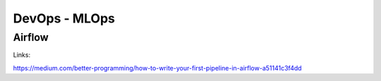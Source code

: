 ==========================================================================
 DevOps - MLOps
==========================================================================

Airflow
==========================================================================

Links: 

https://medium.com/better-programming/how-to-write-your-first-pipeline-in-airflow-a51141c3f4dd
